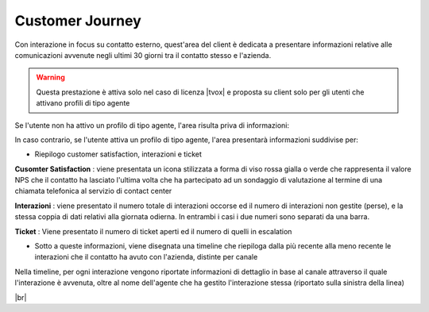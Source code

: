 .. _cj:

================
Customer Journey
================

Con interazione in focus su contatto esterno, quest'area del client è dedicata a presentare informazioni relative alle comunicazioni avvenute negli ultimi 30 giorni tra il contatto stesso e l'azienda.

.. warning:: Questa prestazione è attiva solo nel caso di licenza |tvox| e proposta su client solo per gli utenti che attivano profili di tipo agente


Se l'utente non ha attivo un profilo di tipo agente, l'area risulta priva di informazioni:

.. image:: /images/CLIENT/cj_utente.PNG


In caso contrario, se l'utente attiva un profilo di tipo agente, l'area presentarà informazioni suddivise per:

- Riepilogo customer satisfaction, interazioni e ticket

.. image:: /images/CLIENT/cj_riepilogo.PNG


**Cusomter Satisfaction** : viene presentata un icona stilizzata a forma di viso rossa gialla o verde che rappresenta il valore NPS che il contatto ha lasciato l'ultima volta che ha partecipato ad un sondaggio di valutazione al termine di una chiamata telefonica al servizio di contact center

**Interazioni** : viene presentato il numero totale di interazioni occorse ed il numero di interazioni non gestite (perse), e la stessa coppia di dati relativi alla giornata odierna. In entrambi i casi i due numeri sono separati da una barra.

**Ticket** : Viene presentato il numero di ticket aperti ed il numero di quelli in escalation


- Sotto a queste informazioni, viene disegnata una timeline che riepiloga dalla più recente alla meno recente le interazioni che il contatto ha avuto con l'azienda, distinte per canale

.. image:: /images/CLIENT/cj_timeline.PNG


Nella timeline, per ogni interazione vengono riportate informazioni di dettaglio in base al canale attraverso il quale l'interazione è avvenuta, oltre al nome dell'agente che ha gestito l'interazione stessa (riportato sulla sinistra della linea)


.. image:: /images/CLIENT/cj_timeline_esplosa.PNG

|br|



